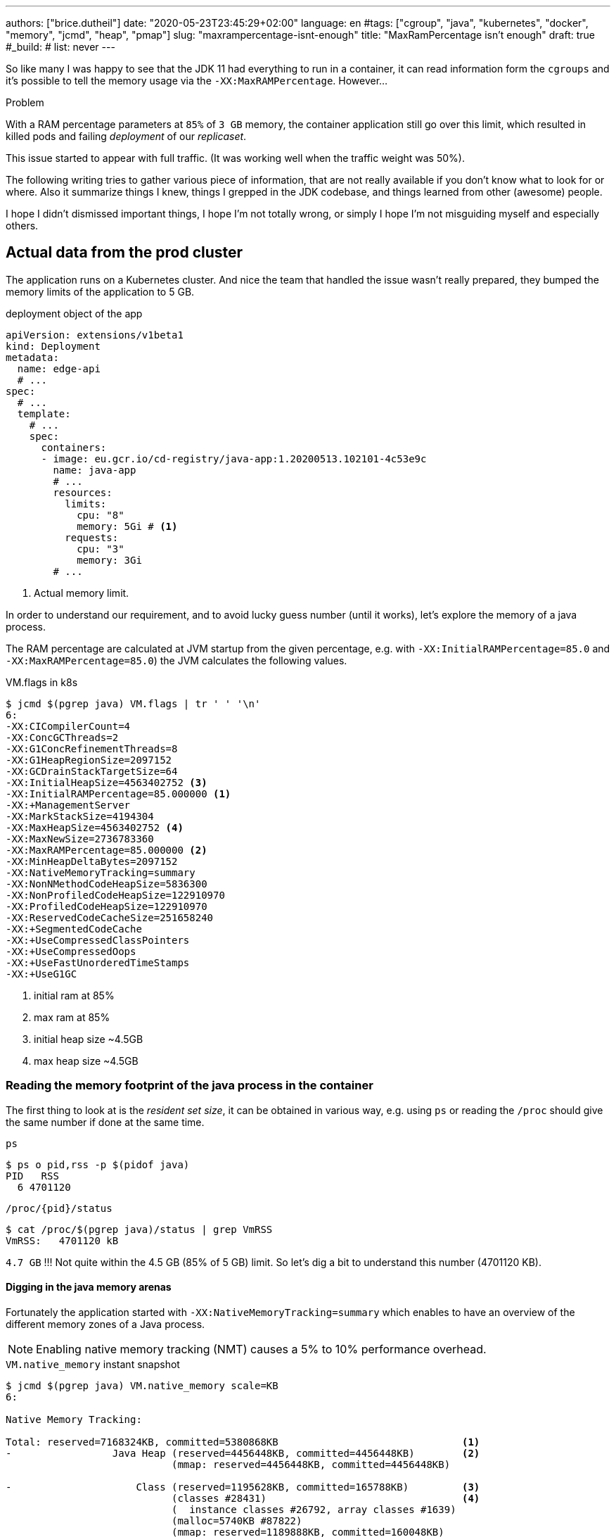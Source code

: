 ---
authors: ["brice.dutheil"]
date: "2020-05-23T23:45:29+02:00"
language: en
#tags: ["cgroup", "java", "kubernetes", "docker", "memory", "jcmd", "heap", "pmap"]
slug: "maxrampercentage-isnt-enough"
title: "MaxRamPercentage isn't enough"
draft: true
#_build:
#  list: never
---

So like many I was happy to see that the JDK 11 had everything to run
in a container, it can read information form the `cgroups` and it's possible to
tell the memory usage via the `-XX:MaxRAMPercentage`.
However...


.Problem
****
With a RAM percentage parameters at `85%` of `3 GB` memory, the container
application still go over this limit, which resulted in killed pods and failing
_deployment_ of our _replicaset_.

This issue started to appear with full traffic. (It was working well when
the traffic weight was 50%).
****

The following writing tries to gather various piece of information,
that are not really available if you don't know what to look for or where.
Also it summarize things I knew, things I grepped in the JDK codebase,
and things learned from other (awesome) people.

I hope I didn't dismissed important things, I hope I'm not totally wrong,
or simply I hope I'm not misguiding myself and especially others.

== Actual data from the prod cluster

The application runs on a Kubernetes cluster. And nice the team that handled the issue
wasn't really prepared, they bumped the memory limits of the application to 5 GB.


.deployment object of the app
[source,yaml]
----
apiVersion: extensions/v1beta1
kind: Deployment
metadata:
  name: edge-api
  # ...
spec:
  # ...
  template:
    # ...
    spec:
      containers:
      - image: eu.gcr.io/cd-registry/java-app:1.20200513.102101-4c53e9c
        name: java-app
        # ...
        resources:
          limits:
            cpu: "8"
            memory: 5Gi # <1>
          requests:
            cpu: "3"
            memory: 3Gi
        # ...
----
<1> Actual memory limit.

In order to understand our requirement, and to avoid lucky guess number (until it works),
let's explore the memory of a java process.


The RAM percentage are calculated at JVM startup from the given percentage, e.g.
with `-XX:InitialRAMPercentage=85.0` and `-XX:MaxRAMPercentage=85.0`) the JVM
calculates the following values.

.VM.flags in k8s
[source, bash]
----
$ jcmd $(pgrep java) VM.flags | tr ' ' '\n'
6:
-XX:CICompilerCount=4
-XX:ConcGCThreads=2
-XX:G1ConcRefinementThreads=8
-XX:G1HeapRegionSize=2097152
-XX:GCDrainStackTargetSize=64
-XX:InitialHeapSize=4563402752 <3>
-XX:InitialRAMPercentage=85.000000 <1>
-XX:+ManagementServer
-XX:MarkStackSize=4194304
-XX:MaxHeapSize=4563402752 <4>
-XX:MaxNewSize=2736783360
-XX:MaxRAMPercentage=85.000000 <2>
-XX:MinHeapDeltaBytes=2097152
-XX:NativeMemoryTracking=summary
-XX:NonNMethodCodeHeapSize=5836300
-XX:NonProfiledCodeHeapSize=122910970
-XX:ProfiledCodeHeapSize=122910970
-XX:ReservedCodeCacheSize=251658240
-XX:+SegmentedCodeCache
-XX:+UseCompressedClassPointers
-XX:+UseCompressedOops
-XX:+UseFastUnorderedTimeStamps
-XX:+UseG1GC
----
<1> initial ram at 85%
<2> max ram at 85%
<3> initial heap size ~4.5GB
<4> max heap size ~4.5GB


=== Reading the memory footprint of the java process in the container

The first thing to look at is the _resident set size_, it can be obtained in
various way, e.g. using `ps` or reading the `/proc` should give the same number
if done at the same time.

.`ps`
[source, bash, role="primary"]
----
$ ps o pid,rss -p $(pidof java)
PID   RSS
  6 4701120
----

.`/proc/{pid}/status`
[source, bash, role="secondary"]
----
$ cat /proc/$(pgrep java)/status | grep VmRSS
VmRSS:	 4701120 kB
----

`4.7 GB` !!! Not quite within the 4.5 GB (85% of 5 GB) limit. So let's dig a bit to understand
this number (4701120 KB).

==== Digging in the java memory arenas

Fortunately the application started with `-XX:NativeMemoryTracking=summary` which
enables to have an overview of the different memory zones of a Java process.

NOTE: Enabling native memory tracking (NMT) causes a 5% to 10% performance overhead.

.`VM.native_memory` instant snapshot
[source, bash]
----
$ jcmd $(pgrep java) VM.native_memory scale=KB
6:

Native Memory Tracking:

Total: reserved=7168324KB, committed=5380868KB                               <1>
-                 Java Heap (reserved=4456448KB, committed=4456448KB)        <2>
                            (mmap: reserved=4456448KB, committed=4456448KB)

-                     Class (reserved=1195628KB, committed=165788KB)         <3>
                            (classes #28431)                                 <4>
                            (  instance classes #26792, array classes #1639)
                            (malloc=5740KB #87822)
                            (mmap: reserved=1189888KB, committed=160048KB)
                            (  Metadata:   )
                            (    reserved=141312KB, committed=139876KB)
                            (    used=135945KB)
                            (    free=3931KB)
                            (    waste=0KB =0.00%)
                            (  Class space:)
                            (    reserved=1048576KB, committed=20172KB)
                            (    used=17864KB)
                            (    free=2308KB)
                            (    waste=0KB =0.00%)

-                    Thread (reserved=696395KB, committed=85455KB)           <5>
                            (thread #674)
                            (stack: reserved=692812KB, committed=81872KB)
                            (malloc=2432KB #4046)
                            (arena=1150KB #1347)

-                      Code (reserved=251877KB, committed=105201KB)          <6>
                            (malloc=4189KB #11718)
                            (mmap: reserved=247688KB, committed=101012KB)

-                        GC (reserved=230739KB, committed=230739KB)          <7>
                            (malloc=32031KB #63631)
                            (mmap: reserved=198708KB, committed=198708KB)

-                  Compiler (reserved=5914KB, committed=5914KB)              <8>
                            (malloc=6143KB #3281)
                            (arena=18014398509481755KB #5)

-                  Internal (reserved=24460KB, committed=24460KB)           <10>
                            (malloc=24460KB #13140)

-                     Other (reserved=267034KB, committed=267034KB)         <11>
                            (malloc=267034KB #631)

-                    Symbol (reserved=28915KB, committed=28915KB)            <9>
                            (malloc=25423KB #330973)
                            (arena=3492KB #1)

-    Native Memory Tracking (reserved=8433KB, committed=8433KB)
                            (malloc=117KB #1498)
                            (tracking overhead=8316KB)

-               Arena Chunk (reserved=217KB, committed=217KB)
                            (malloc=217KB)

-                   Logging (reserved=7KB, committed=7KB)
                            (malloc=7KB #266)

-                 Arguments (reserved=19KB, committed=19KB)
                            (malloc=19KB #521)

-                    Module (reserved=1362KB, committed=1362KB)
                            (malloc=1362KB #6320)

-              Synchronizer (reserved=837KB, committed=837KB)
                            (malloc=837KB #6877)

-                 Safepoint (reserved=8KB, committed=8KB)
                            (mmap: reserved=8KB, committed=8KB)

-                   Unknown (reserved=32KB, committed=32KB)
                            (mmap: reserved=32KB, committed=32KB)
----
<1> This shows a `reserved` value (`7168324 KB` (~`7.1 GB`)), it's the amount of addressable memory
(all OS types) on that container, and a `committed` value (`4456448 KB` (~`4.45 GB`)) that represents
what the JVM actually told the OS to allocate.
<2> Heap arena, note reserved and committed values are the same `4456448 KB` here because our
`InitialRAMPercentage` is the same as max. I'm not sure why this number is different from the VM
flags `-XX:MaxHeapSize=4563402752` though.
<3> ~`165 MB` of class metadata
<4> How many classes have been loaded : `28431`
<5> There are 674 threads that are using ~`81 MB` and could use up to `696 MB`.
<6> Code cache area (assembly of the used methods) ~105 MB out of 251 MB which matches with `-XX:ReservedCodeCacheSize=251658240`
<7> G1GC internal data structures take ~`230 MB`
<8> C1 / C2 compilers (which compile bytecodes to assembly) uses ~`6 MB`
<9> The symbols contains many things like interned strings and other internal constants ~`29 MB`
<10> Internal (includes `DirectByteBuffers` before Java 11), maybe others objects, here takes ~`24 MB`
<11> Other section after Java 11 includes `DirectByteBuffers` ~`267 MB`

Other areas are much smaller in scale, NMT takes ~`8 MB` itself, module system usage ~`1.3 MB`,
etc.
Also, note that enabling other part may show up if some JVM features are activated.
https://docs.oracle.com/en/java/javase/11/troubleshoot/diagnostic-tools.html#GUID-5EF7BB07-C903-4EBD-A9C2-EC0E44048D37[Source]


[NOTE]
====
At the present moment NMT reports a committed memory of `5380868 KB` while process RSS is `4701120 KB`.
The difference relates to how `mmap` works (on Linux), memory pages are only backed by physical memory
once they're written to.

The Hotspot JVM option `-XX:+AlwaysPreTouch` can tell to always write zeroes to memory pages (which limits
memory commit latencies) used for the heap allocations. But other zones like thread stack works
differently, that means the some committed memory in NMT is not accounted by the RSS.

.vocabulary breakdown
[%autowidth.stretch]
|===

| *Used Heap* | The amount of memory occupied by live objects according.

| *Committed* | Address ranges that have been mapped with something other than `PROT_NONE`.
They may or may not be backed by physical or swap due to lazy allocation and paging.

| *Reserved* | The total address range that has been pre-mapped via `mmap` for a particular memory pool.
The _reserved_ / _committed_ difference consists of `PROT_NONE` mappings, which are guaranteed to not be backed
by physical memory

| *Resident* | Pages which are currently in physical ram. This means code, stacks, part of the committed memory
pools but also portions of ``mmap``ed files which have recently been accessed and allocations outside the control
of the JVM.

| *Virtual* | The sum of all virtual address mappings. Covers committed, reserved memory pools but also mapped
files or shared memory. This number is rarely informative since the JVM can reserve very large address
ranges in advance or mmap large files.

|===

https://stackoverflow.com/a/31178912/48136[source]
====

There's a lot more to read on the
https://docs.oracle.com/en/java/javase/11/vm/native-memory-tracking.html#GUID-39676837-DA61-4F8D-9C5B-9DB1F5147D80[official documentation about NMT]
and https://docs.oracle.com/en/java/javase/11/troubleshoot/diagnostic-tools.html#GUID-1F53A50E-86FF-491D-A023-8EC4F1D1AC77[how to Monitor VM Internal Memory].

For a full blow deep dive read this article by http://twitter.com/shipilev[Aleksey Shipilёv] on
https://shipilev.net/jvm/anatomy-quarks/12-native-memory-tracking/[native memory tracking]


==== Explore what NMT does not show

There's also the `MappedByteBuffers`, these are the files mapped to virtual memory of a process.
NMT does not track them, however, `MappedByteBuffers` can also take physical memory. It's possible
to see the actual usage of a process memory map: `pmap -x <pid>`


.process memory mappings
[source, bash]
----
$ pmap -x $(pgrep java)
6:   /usr/bin/java -Dfile.encoding=UTF-8 -Duser.timezone=UTC -Djava.security.egd=file:/dev/./urandom
-XX:InitialRAMPercentage=85.0 -XX:MaxRAMPercentage=85.0 -XX:NativeMemoryTracking=summary
-Xlog:os,safepoint*,gc*,gc+ref=debug,gc+ergo*=debug,gc+age*=debug,gc+phases*:file=/gclogs/%t-gc.log:time,uptime,tags:filecount=5,filesize=10M -javaag
Address           Kbytes     RSS   Dirty Mode  Mapping
0000000000400000       4       4       0 r-x-- java
0000000000600000       4       4       4 r---- java
0000000000601000       4       4       4 rw--- java
000000000216f000     404     272     272 rw---   [ anon ]
00000006f0000000 4476620 3128252 3128252 rw---   [ anon ]
00000008013b3000 1028404       0       0 -----   [ anon ]
00007fc5de9ea000      16       0       0 -----   [ anon ]
00007fc5de9ee000    1012     104     104 rw---   [ anon ]
00007fc5deaeb000      16       0       0 -----   [ anon ]
00007fc5deaef000    1012      24      24 rw---   [ anon ]
00007fc5debec000      16       0       0 -----   [ anon ]
00007fc5debf0000    1012      92      92 rw---   [ anon ]
00007fc5deced000      16       0       0 -----   [ anon ]
00007fc5decf1000    1012     100     100 rw---   [ anon ]
00007fc5dedee000      16       0       0 -----   [ anon ]
00007fc5dedf2000    1012     100     100 rw---   [ anon ]
00007fc5deeef000      16       0       0 -----   [ anon ]
00007fc5deef3000    1012     100     100 rw---   [ anon ]
00007fc5deff0000      16       0       0 -----   [ anon ]
00007fc5deff4000    1012     100     100 rw---   [ anon ]
00007fc5df0f1000      16       0       0 -----   [ anon ]
00007fc5df0f5000    1012     100     100 rw---   [ anon ]
00007fc5df1f2000      16       0       0 -----   [ anon ]
00007fc5df1f6000    1012     100     100 rw---   [ anon ]
00007fc5df2f3000      16       0       0 -----   [ anon ]
00007fc5df2f7000    1012     100     100 rw---   [ anon ]
00007fc5df3f4000      16       0       0 -----   [ anon ]
00007fc5df3f8000    1012     100     100 rw---   [ anon ]
00007fc5df4f5000      16       0       0 -----   [ anon ]
00007fc5df4f9000    1012     100     100 rw---   [ anon ]
00007fc5df5f6000      16       0       0 -----   [ anon ]
00007fc5df5fa000    1012     100     100 rw---   [ anon ]

...

00007fca48ba9000   17696   14876       0 r-x-- libjvm.so
00007fca49cf1000    2044       0       0 ----- libjvm.so
00007fca49ef0000     764     764     764 r---- libjvm.so
00007fca49faf000     232     232     208 rw--- libjvm.so
00007fca49fe9000     352     320     320 rw---   [ anon ]
00007fca4a041000     136     136       0 r---- libc-2.28.so
00007fca4a063000    1312    1140       0 r-x-- libc-2.28.so
00007fca4a1ab000     304     148       0 r---- libc-2.28.so
00007fca4a1f7000       4       0       0 ----- libc-2.28.so
00007fca4a1f8000      16      16      16 r---- libc-2.28.so
00007fca4a1fc000       8       8       8 rw--- libc-2.28.so
00007fca4a1fe000      16      16      16 rw---   [ anon ]
00007fca4a202000       4       4       0 r---- libdl-2.28.so
00007fca4a203000       4       4       0 r-x-- libdl-2.28.so
00007fca4a204000       4       4       0 r---- libdl-2.28.so
00007fca4a205000       4       4       4 r---- libdl-2.28.so
00007fca4a206000       4       4       4 rw--- libdl-2.28.so
00007fca4a207000     100     100       0 r-x-- libjli.so
00007fca4a220000    2048       0       0 ----- libjli.so
00007fca4a420000       4       4       4 r---- libjli.so
00007fca4a421000       4       4       4 rw--- libjli.so
00007fca4a422000      24      24       0 r---- libpthread-2.28.so
00007fca4a428000      60      60       0 r-x-- libpthread-2.28.so
00007fca4a437000      24       0       0 r---- libpthread-2.28.so
00007fca4a43d000       4       4       4 r---- libpthread-2.28.so
00007fca4a43e000       4       4       4 rw--- libpthread-2.28.so
00007fca4a43f000      16       4       4 rw---   [ anon ]
00007fca4a443000       4       4       0 r---- LC_IDENTIFICATION
00007fca4a444000       4       0       0 -----   [ anon ]
00007fca4a445000       4       0       0 r----   [ anon ]
00007fca4a446000       8       8       8 rw---   [ anon ]
00007fca4a448000       4       4       0 r---- ld-2.28.so
00007fca4a449000     120     120       0 r-x-- ld-2.28.so
00007fca4a467000      32      32       0 r---- ld-2.28.so
00007fca4a46f000       4       4       4 r---- ld-2.28.so
00007fca4a470000       4       4       4 rw--- ld-2.28.so
00007fca4a471000       4       4       4 rw---   [ anon ]
00007ffe28536000     140      40      40 rw---   [ stack ]
00007ffe28582000      12       0       0 r----   [ anon ]
00007ffe28585000       8       4       0 r-x--   [ anon ]
ffffffffff600000       4       0       0 r-x--   [ anon ]
---------------- ------- ------- -------
total kB         24035820 4776860 4720796
----

Let's refine that with more
https://www.kernel.org/doc/Documentation/filesystems/proc.txt[knowledge about `/proc/{pid}/maps`],
it indicates that a _map_ has a set of modes:

* `r-`: readable memory mapping
* `w`: writable memory mapping
* `x`: executable memory mapping
* `s` or `p` : shared memory mapping or private mapping. `/proc/<pid>/maps` shows both
but `pmap` only show the `s` flag.

On a side note, `pmap` may show another mapping mode which I barely found any reference of,
here's https://johanlouwers.blogspot.com/2017/07/oracle-linux-understanding-linux.html[one]
and https://linux.die.net/man/2/mmap[here]

* `R`: if set, the map has no swap space reserved (`MAP_NORESERVE` flag of `mmap`).
This means that we can get a segmentation fault by accessing that memory if it has not
already been mapped to physical memory, and if the system is out of physical memory.

At this time the focus is to see what are the memory mapped files with the JVM. Those can be either
read from or written to, we need to look for both the `r` or `w` or neither, also while quite unlikely
with Java let's not restrict on the _executable_ mapping, so the only thing we could be restricting to
is the shared mapping `s` (memory mapped files are shared because the OS may want to reuse the afferent
memory pages for other processes) :

.Our application memory mapped files
[source, bash]
----
$ pmap -x 6 | grep "[r-][w-][x-][s][R-]"
00007f5fdc02f000       4       4       0 r--s- instrumentation1647616515145161084.jar
00007f5fdc030000       4       4       0 r--s- instrumentation11262564974060761935.jar
00007f5fdc053000       8       8       0 r--s- java-agent-bs-cl.jar
00007f5fdc055000       4       4       0 r--s- instrumentation249633448216144460.jar
00007f5fdc056000       4       4       0 r--s- agent1-bootstrap10447345921091566771.jar
00007f5fdc057000      12      12       0 r--s- agent1-api6038277081136135384.jar
00007f5fec000000       8       8       0 r--s- agent1-weaver-api16247655721253674284.jar
00007f5fec002000       4       4       0 r--s- agent1-opentracing-bridge12060425782296980104.jar
00007f5fec003000      12      12       0 r--s- agent2-bridge3261511391751138774.jar
00007f5ffb910000  138176   36060       0 r--s- modules
00007f6008006000      28      28       0 r--s- gconv-modules.cache
                           ^^^^^               ^^^^^^^^^^^^^^^^^^^^^^^^^^^^^^^^^^^^^^^^^^^^^^^^^^^
----

There's around `36 MB` of memory mapped files.

_As I was a bit unfamiliar with `pmap`, reading https://techtalk.intersec.com/2013/07/memory-part-2-understanding-process-memory/[this process memory blog]
helped me with the above command._

Wrapping this information from NMT and memory mapped files leaves us with the
following _equation_ to estimate the actual memory usage of a process:

....
Total memory = Heap + GC + Metaspace + Code Cache + Symbol tables
               + Compiler + Other JVM structures + Thread stacks
               + Direct buffers + Mapped files +
               + Native Libraries + Malloc overhead + ...
....

[%autowidth.stretch,options="footer"]
|===

| Heap                            | 4456448
| GC                              |  230739
| Metaspace                       |  165788
| Code Cache                      |  105201
| Symbol tables                   |   28915
| Compiler                        |    5914
| Other JVM structures
(Internal + NMT + smaller area)   |   24460 + 8433 + 217 + 7 + 19 + 1362 + 837 + 8 + 32
| Thread stacks                   |   85455
| Direct buffers (Other)          |  267034
| Mapped files                    |   36060 + 4 + 4 + 8 + 4 + 4 + 12 + 8 + 4 + 12 + 28
| Native Libraries                | unaccounted at this time
| Malloc overhead                 | accounted in NMT
| ...                             |

| Total                           | 5242880 KB
|===

`5186278 KB` is what this container is actually using, so way over the RSS (`4701120 KB`)
but also over the `5 GB` (`5242880 KB`) of the pod limit. Yet this pod is healthy and far from
the thresholds to be oom killed.

*So what I am missing here ?*

There a few considerations to understand :

* NMT shows _reserved_ and _committed_ values on each arenas,
+
[%autowidth.stretch]
|===

| `reserved` | this is the size that the OS guarantees to be available (but the
JVM didn't tell the OS to allocate this memory)
| `committed` | this size indicate the memory that the JVM allocated on the OS

|===
+
Each of these memory arenas are managed differently: `GC`, `Compiler` have the
same committed and reserved memory values while other zones have the ability to
shrink or grow for example `thread stacks` arenas reports
`85455 KB` but could take up to `696395 KB` if necessary, and theoretically
same as the heap.

* While the JVM did allocate this memory, Linux on x86 hardware uses virtual
memory with paging. More specifically Linux optimize actual physical memory
and only commit a page physically if this page is actually written to. In this
case the `Heap` arena in particular seems to benefit from this behavior as the JVM
allocated `4456448 KB`, but the actual RAM _resident set size_ usage of this memory
zone seems at this time is `3128252 KB`.

Where to look this number? While it's easy to get the RSS of a process, to understand
if the committed heap actually _resides_ on physical memory you need to use `pmap` or
inspect `/proc/{pid}/maps` or `/proc/{pid}/smaps`. You have to notice the one of the first
memory zone is quite big and about the size of the committed heap as shown in NMT. It's easier
to spot with `pmap -X` (capital `X`). _Note the below capture are from a different pod/process_.

.`pmap -x <pid>`
[source, role="primary"]
----
$ pmap -x $(pidof java) | less -S -X
6:   /usr/bin/java -Dfile.encoding=UTF-8 -Duser.timezone=UTC -Djava.security.egd=file:/dev/./urandom
Address           Kbytes     RSS   Dirty Mode  Mapping
0000000000400000       4       4       0 r-x-- java
0000000000600000       4       4       4 r---- java
0000000000601000       4       4       4 rw--- java
0000000001cfc000     412     224     224 rw---   [ anon ]
00000006f0000000 4477472 2944744 2944744 rw---   [ anon ] <1>
0000000801488000 1027552       0       0 -----   [ anon ]
00007f11b3744000   16388   16388   16388 rw---   [ anon ]
00007f11b4745000      16       0       0 -----   [ anon ]
00007f11b4749000   50688   49484   49484 rw---   [ anon ]
00007f11b78c9000    1536       0       0 -----   [ anon ]
00007f11b7a49000   32776   32776   32776 rw---   [ anon ]
00007f11b9a4b000      16       0       0 -----   [ anon ] <2>
00007f11b9a4f000    1012      24      24 rw---   [ anon ] <3>
00007f11b9b4c000      16       0       0 -----   [ anon ]
00007f11b9b50000    1012      92      92 rw---   [ anon ]
00007f11b9c4d000      16       0       0 -----   [ anon ]
00007f11b9c51000    1012     116     116 rw---   [ anon ]
...
----
<1> heap arena
<2> a thread guard pages
<3> a thread stack

.`pmap- X <pid>`
[source, role="secondary"]
----
$ pmap -X $(pidof java) | less -S -X
6:   /usr/bin/java -Dfile.encoding=UTF-8 -Duser.timezone=UTC -Djava.security.egd=file:/dev/./urandom -XX:InitialRAMPercentage=85.0 -XX:MaxRAMPercentage=85.0 -XX:NativeMemoryTracking=summary
         Address Perm   Offset Device   Inode     Size     Rss     Pss Referenced Anonymous LazyFree ShmemPmdMapped Shared_Hugetlb Private_Hugetlb Swap SwapPss Locked THPeligible Mapping
        00400000 r-xp 00000000  08:01 4054960        4       4       1          4         0        0              0              0               0    0       0      0           0 java
        00600000 r--p 00000000  08:01 4054960        4       4       4          4         4        0              0              0               0    0       0      0           0 java
        00601000 rw-p 00001000  08:01 4054960        4       4       4          4         4        0              0              0               0    0       0      0           0 java
        01cfc000 rw-p 00000000  00:00       0      412     224     224        224       224        0              0              0               0    0       0      0           0 [heap] <1>
       6f0000000 rw-p 00000000  00:00       0  4477472 2939592 2939592    2939592   2939592        0              0              0               0    0       0      0           0
       801488000 ---p 00000000  00:00       0  1027552       0       0          0         0        0              0              0               0    0       0      0           0
    7f11b4745000 ---p 00000000  00:00       0       16       0       0          0         0        0              0              0               0    0       0      0           0
    7f11b4749000 rw-p 00000000  00:00       0    50688   49472   49472      49472     49472        0              0              0               0    0       0      0           0
    7f11b78c9000 ---p 00000000  00:00       0     1536       0       0          0         0        0              0              0               0    0       0      0           0
    7f11b7a49000 rw-p 00000000  00:00       0    32776   32776   32776      32776     32776        0              0              0               0    0       0      0           0
    7f11b9a4b000 ---p 00000000  00:00       0       16       0       0          0         0        0              0              0               0    0       0      0           0        <2>
    7f11b9a4f000 rw-p 00000000  00:00       0     1012     112     112        112       112        0              0              0               0    0       0      0           0        <3>
    7f11b9b4c000 ---p 00000000  00:00       0       16       0       0          0         0        0              0              0               0    0       0      0           0
    7f11b9b50000 rw-p 00000000  00:00       0     1012      96      96         96        96        0              0              0               0    0       0      0           0
    7f11b9c4d000 ---p 00000000  00:00       0       16       0       0          0         0        0              0              0               0    0       0      0           0
    7f11b9c51000 rw-p 00000000  00:00       0     1012     116     116        116       116        0              0              0               0    0       0      0           0
...
----
<1> heap arena
<2> a thread guard pages
<3> a thread stack


== Going back to choose a better value for the RAM percentage

From the above, it's now possible with NMT especially and with `pmap` to
understand actual memory usage and to answer the question: "What is a sensible
RAM percentage setting for this application ?"

Really what drive the answer is the actual non-heap usage not accounted in `MaxRAMPercentage`, from
the numbers above:

....
(total) 5242880 - (heap) 4456448 = 786432 KB
....


.In percentages
[%autowidth.stretch,options="footer"]
|===

| Non heap | 5242880 - 4456448 = 786432 | ~14 %
| Heap     | 4456448                    | ~86 %

| Total    | 5186278                    | 100 %
|===

*This means the application needs around `790 MB`, plus the heap to run.*

From the flags seen above, the JVM set the heap maximum size memory to `4 563 402 752` Bytes,
this value was computed from this flag `-XX:MaxRAMPercentage=85.000000`, and this percentage
is somehow a lucky guess that worked for the `5 GB` deployment memory limit.
But this actual percentage is in fact _wrong_, if he JVM needed all the memory within the max
heap plus bigger stack traces then the container/pod would have been _oom killed_. Also, it is
necessary to give some free space in the container
to be able to perform serviceability tasks, like profiling, heap dump, etc.

For a 5GB limit it may be good to give around 20% for all of these non-heap, plus system space
for this particular workload (e.g. if the application requires heavy filesystem usage, then
it would be a different number to make room for the filesystem cache).

So the problem would be solved with the following value, for a `5 GB` memory limit :

[source]
----
-XX:InitialRAMPercentage=80.0 <1>
-XX:MaxRAMPercentage=80.0 <1>
----



For a quick win let's adapt the application image.

== Make the docker image memory settings tweakable per environment

AS seen at beginning of this post, RAM settings are part of the command declaration, this
is not suitable as seen above. In addition, the deployment requirements / limits is likely to
differ depending on the cluster / environment. One good reason would be to decrease the money spending
on your cloud provider for non-production clusters, like staging, pre-production, etc.
It will be useful to enable flexibility one setting the application for any given environment.

Let's use https://docs.oracle.com/en/java/javase/11/troubleshoot/diagnostic-tools.html#GUID-0A40ECEE-AFDF-48CB-AF7C-A33DDE07A8DC[`JAVA_TOOL_OPTIONS`]
environment variable to enable flexibility and remove the RAM percentage in the `CMD` directive.

.Application dockerfile
[source,diff]
----
  ARG REGISTRY
  FROM $REGISTRY/corretto-java:11.0.6.10.1
+ ENV JAVA_TOOL_OPTIONS="" <1>

  RUN mkdir -p /gclogs /etc/java-app

  COPY ./build/libs/java-app-boot.jar \
    ./build/java-agents/agent-1.jar \
    ./build/java-agents/agent-2.jar \
    ./src/serviceability/*.sh \
    /

  CMD [ "/usr/bin/java", \
        "-Dfile.encoding=UTF-8", \
        "-Duser.timezone=UTC", \
        "-Dcom.sun.management.jmxremote.port=7199", \
        "-Dcom.sun.management.jmxremote.rmi.port=7199", \
        "-Dcom.sun.management.jmxremote.ssl=false", \
        "-Dcom.sun.management.jmxremote.authenticate=false", \
        "-Djava.security.egd=file:/dev/./urandom", \
-       "-XX:InitialRAMPercentage=85.0", \ <2>
-       "-XX:MaxRAMPercentage=85.0", \
        "-XX:NativeMemoryTracking=summary", \
        "-Xlog:os,safepoint*,gc*,gc+ref=debug,gc+ergo*=debug,gc+age*=debug,gc+phases*:file=/gclogs/%t-gc.log:time,uptime,tags:filecount=5,filesize=10M", \
        "-javaagent:/agent-1.jar", \
        "-javaagent:/agent-2.jar", \
        "-Dsqreen.config_file=/sqreen.properties", \
        "-jar", \
        "/java-app-boot.jar", \
        "--spring.config.additional-location=/etc/java-app/config.yaml", \
        "--server.port=8080" ]

  LABEL name="java-app"
  LABEL build_path="../"
  LABEL version_auto_semver="true"
----
<1> Defines the https://docs.oracle.com/en/java/javase/11/troubleshoot/diagnostic-tools.html#GUID-0A40ECEE-AFDF-48CB-AF7C-A33DDE07A8DC[`JAVA_TOOL_OPTIONS`]
<2> Removes the RAM percentage settings to get _default_ values.

Now let's test this locally to play a bit.

.Build the container
[source]
----
❯ DOCKER_BUILDKIT=1 docker build \
  --tag test-java-app \ <1>
  --build-arg REGISTRY=eu.gcr.io/cd-registry \
  --file _infra/Dockerfile \
  .
[+] Building 1.4s (9/9) FINISHED
 => [internal] load build definition from Dockerfile                                                                                              0.0s
 => => transferring dockerfile: 1.34kB                                                                                                            0.0s
 => [internal] load .dockerignore                                                                                                                 0.0s
 => => transferring context: 35B                                                                                                                  0.0s
 => [internal] load metadata for eu.gcr.io/cd-registry/corretto-java:11.0.6.10.1                                                                  0.0s
 => CACHED [1/4] FROM eu.gcr.io/cd-registry/corretto-java:11.0.6.10.1                                                                             0.0s
 => [internal] load build context                                                                                                                 0.0s
 => => transferring context: 1.32kB                                                                                                               0.0s
 => [2/4] RUN mkdir -p /gclogs /etc/java-app                                                                                                      0.3s
 => [3/4] COPY ./build/async-profiler/linux-x64 /async-profiler                                                                                   0.0s
 => [4/4] COPY ./build/libs/java-app-boot.jar   ./build/java-agents/agent-1.jar   ./build/java-agents/agent-2.jar   ./src/serviceability/*.sh   / 0.6s
 => exporting to image                                                                                                                            0.4s
 => => exporting layers                                                                                                                           0.4s
 => => writing image sha256:5ceef8f5a4e23cb3bea7ca7cb7c90c0e338386b7f37992c92861cb119c312cb9                                                      0.0s
 => => naming to docker.io/library/test-java-app
----
<1> Custom tag to avoid collision with regular images in my cache

Run the container with the Java app

.*Without* `JAVA_TOOL_OPTIONS`
[source,role="primary"]
----
❯ docker run --rm --memory="3gb" --name j-mem test-java-app
Picked up JAVA_TOOL_OPTIONS:
10:14:53.566 [main] INFO org.springframework.core.KotlinDetector - Kotlin reflection implementation not found at runtime, related features won't be available.
2020-03-20 10:14:55.616 [] WARN  --- [kground-preinit] o.s.h.c.j.Jackson2ObjectMapperBuilder    : For Jackson Kotlin classes support please add "com.fasterxml.jackson.module:jackson-module-kotlin" to the classpath
...
----

.*With* `JAVA_TOOL_OPTIONS`
[source,role="secondary"]
----
❯ docker run --rm --memory="3gb" --env JAVA_TOOL_OPTIONS="-XX:InitialRAMPercentage=70.0 -XX:MaxRAMPercentage=70.0" --name j-mem test-java-app
Picked up JAVA_TOOL_OPTIONS: -XX:InitialRAMPercentage=70.0 -XX:MaxRAMPercentage=70.0
10:14:53.566 [main] INFO org.springframework.core.KotlinDetector - Kotlin reflection implementation not found at runtime, related features won't be available.
2020-03-20 10:14:55.616 [] WARN  --- [kground-preinit] o.s.h.c.j.Jackson2ObjectMapperBuilder    : For Jackson Kotlin classes support please add "com.fasterxml.jackson.module:jackson-module-kotlin" to the classpath
...
----


Then we can make sure we have the correct flags.

.*Without* `JAVA_TOOL_OPTIONS`
[source, role="primary"]
----
❯ docker exec -it j-mem bash -c "jcmd \$(pgrep java) VM.flags | tr ' ' '\n'"
6:
-XX:CICompilerCount=3
-XX:ConcGCThreads=1
-XX:G1ConcRefinementThreads=4
-XX:G1HeapRegionSize=1048576
-XX:GCDrainStackTargetSize=64
-XX:InitialHeapSize=50331648
-XX:MarkStackSize=4194304
-XX:MaxHeapSize=805306368 <1>
-XX:MaxNewSize=482344960
-XX:MinHeapDeltaBytes=1048576
-XX:NativeMemoryTracking=summary
-XX:NonNMethodCodeHeapSize=5830732
-XX:NonProfiledCodeHeapSize=122913754
-XX:ProfiledCodeHeapSize=122913754
-XX:ReservedCodeCacheSize=251658240
-XX:+SegmentedCodeCache
-XX:+UseCompressedClassPointers
-XX:+UseCompressedOops
-XX:+UseFastUnorderedTimeStamps
-XX:+UseG1GC

----
<1> Max heap is about `805 MB`

.*With* `JAVA_TOOL_OPTIONS`
[source, role="secondary"]
----
❯ docker exec -it j-mem bash -c "jcmd \$(pgrep java) VM.flags | tr ' ' '\n'"
6:
-XX:CICompilerCount=3
-XX:ConcGCThreads=1
-XX:G1ConcRefinementThreads=4
-XX:G1HeapRegionSize=1048576
-XX:GCDrainStackTargetSize=64
-XX:InitialHeapSize=2256535552
-XX:InitialRAMPercentage=70.000000
-XX:MarkStackSize=4194304
-XX:MaxHeapSize=2256535552 <1>
-XX:MaxNewSize=1353711616
-XX:MaxRAMPercentage=70.000000
-XX:MinHeapDeltaBytes=1048576
-XX:NativeMemoryTracking=summary
-XX:NonNMethodCodeHeapSize=5830732
-XX:NonProfiledCodeHeapSize=122913754
-XX:ProfiledCodeHeapSize=122913754
-XX:ReservedCodeCacheSize=251658240
-XX:+SegmentedCodeCache
-XX:+UseCompressedClassPointers
-XX:+UseCompressedOops
-XX:+UseFastUnorderedTimeStamps
-XX:+UseG1GC

----
<1> Max heap is about `2.25 GB`


Notice when there's no RAM settings the JVM computed computed the max heap size at 25%
of memory constraints `3 GB`. And to 80%, `2.25 GB`, of the same limit when passing the RAM percentages.
Also the heap values are the only one affected, other memory areas default values kept the same values.


== Going further

As a reminder this application was set up with 85% max heap when the
deployment limit was `3 GB`, it worked well under 50% of the traffic but failed with full traffic.
Then this pod memory limit was bumped to `5 GB` and the pod wasn't anymore oomkilled.
How this _limit_ was found is a lucky guess, given the RAM percentages were set in the `CMD`
directive of the Dockerfile.

As identified above there are two, maybe three arenas whose usage may explain the surge in memory before
the memory limit was increased. I don't have anything to back that except how I expect these memory arenas
to grow but not the others.

1. The thread stack memory arena, the increase actual memory pages is small, but enough to be mentioned.

2. The GC internal memory arena, with more threads there are more allocations, and as such more
things to track.

3. The _other_ memory arenas with more `DirectByteBuffers` usage.

The heap had a max value anyway, and if it was then the app would either trigger full gcs, or self terminated
with an `OutOfMemoryError`, so that not the heap. AS for the offers it's unlikely with the workload they grow
that much.

My hypothesis is that when full traffic came to this pod, these arenas grew by `100 MB` to `200 MB` (sum),
while not much, it was sufficient to go over the 15% of memory left for the non heap memory, and thus triggered
the system oom killer.


Also, at some point in time this application worked well under way less memory in a different cluster `-Xmx=2g`.
The code is not the culprit in this case. Let's explore that.

=== Actual Java Heap usage

While the previous section allowed to understand the actual memory usage, it didn't give any figure
regarding the actual heap usage for this application :

.local docker
[source, role="primary"]
----
$ jcmd $(pgrep java) GC.heap_info
6:
 garbage-first heap   total 2203648K, used 373495K [0x0000000779800000, 0x0000000800000000)
  region size 1024K, 217 young (222208K), 8 survivors (8192K)
 Metaspace       used 103178K, capacity 105394K, committed 105604K, reserved 1140736K
  class space    used 13168K, capacity 14004K, committed 14060K, reserved 1048576K
----

.prod first
[source, role="secondary"]
----
$ jcmd $(pgrep java) GC.heap_info
6:
 garbage-first heap   total 4456448K, used 925702K [0x00000006f0000000, 0x0000000800000000)
  region size 2048K, 387 young (792576K), 12 survivors (24576K)
 Metaspace       used 154131K, capacity 160610K, committed 160976K, reserved 1189888K
  class space    used 18070K, capacity 20474K, committed 20556K, reserved 1048576K
----

.prod second
[source, role="secondary"]
----
$ jcmd 6 GC.heap_info
6:
 garbage-first heap   total 4456448K, used 1245902K [0x00000006f0000000, 0x0000000800000000)
  region size 2048K, 543 young (1112064K), 12 survivors (24576K)
 Metaspace       used 154163K, capacity 160620K, committed 160976K, reserved 1189888K
  class space    used 18071K, capacity 20476K, committed 20556K, reserved 1048576K
----

.prod third
[source, role="secondary"]
----
$ jcmd 6 GC.heap_info
6:
 garbage-first heap   total 4456448K, used 2421454K [0x00000006f0000000, 0x0000000800000000)
  region size 2048K, 1117 young (2287616K), 12 survivors (24576K)
 Metaspace       used 154163K, capacity 160620K, committed 160976K, reserved 1189888K
  class space    used 18071K, capacity 20476K, committed 20556K, reserved 1048576K
----

The heap went from `925702 KB` to `2421454 KB`. When following the trend of the heap usage
lead can lead to the actual memory usage for this app (in the given cluster topology).


....
2.5 GB of used heap + 0.8 GB of non heap + 0.2 MB margin = 3.5 GB
....

Note this is the heap usage with the current GC activity, but this usage may eventually
be lower at the cost of higher GC activity and most likely CPU usage. This CPU usage
may require some adjustment on the deployment CPU limit, because on Kubernetes, if
a pod reached its CPU limit it gets throttled, and this would be very bad for a Java app
to be throttled.

The above number give the following percentage value `-XX:MaxRAMPercentage=71.0` with
a deployment limit of `3.5 GB`.



                         TODO XXXX


=== The lesson

The thing is that when this flag appeared (before it was `*RAMFraction`), almost only blogs (like this
https://merikan.com/2019/04/jvm-in-a-container/[one]) explored the options, thanks to them, but most are
incomplete to get the big picture, not to mention those who have slight errors.

The official documentation doesn't even mention `*RAMPercentage` flags:

.Oracle documentation
* https://docs.oracle.com/en/java/javase/11/tools/java.html#GUID-3B1CE181-CD30-4178-9602-230B800D4FAE[`java` (JDK11)]
* https://docs.oracle.com/en/java/javase/12/docs/specs/man/java.html[`java` (JDK12)]

Fortunately there's still

{{< wrapTable >}}

.https://chriswhocodes.com/hotspot_options_jdk11.html[VM Options Explorer - JDK11 HotSpot]
|===
| Name             | Since | Deprecated | Type   | OS | CPU | Component | Default                   | Availability | Description                                                  | Defined in

| MaxRAMPercentage | JDK10 |            | double |    |     | gc        | 25.0 range(0.0, 100.0) | product      | Maximum percentage of real memory used for maximum heap size | `share/gc/shared/gc_globals.hpp`

|===

{{< /wrapTable >}}


Point taken, I already knew https://twitter.com/chriswhocodes[Chris Newland] useful websites
but didn't visit them to use this option, *I should have !*





== So as wrap-up

The memory of a process can be

====
* RSS => amount of physical memory allocated & used by a process
* Java MaxHeapSize != Docker stats (“MEM USAGE”)
** Java ~= heap + metaspace + off-heap (DirectBuffer + threads + compiled code + GC data + ...)
====




















=== Interpreting cgroup's memory

A good start is the actual Linux Kernel documentation on
https://www.kernel.org/doc/Documentation/cgroup-v1/memory.txt[cgroup v1].



.memory.stat
[source, bash]
----
❯ kubectl exec -it --container=java-app deployment/java-app -- cat /sys/fs/cgroup/memory/memory.stat
cache 57434112 <7>
rss 4822343680 <1>
rss_huge 0
shmem 0
mapped_file 0
dirty 0
writeback 0
swap 0 <6>
pgpgin 7918680
pgpgout 6726903
pgfault 7682598
pgmajfault 0
pgmajfault_s 0
pgmajfault_a 0
pgmajfault_f 0
inactive_anon 0 <2>
active_anon 4823887872 <3>
inactive_file 58806272 <4>
active_file 188416 <5>
unevictable 0
hierarchical_memory_limit 5368709120
hierarchical_memsw_limit 5368709120
total_cache 57434112
total_rss 4822343680
total_rss_huge 0
total_shmem 0
total_mapped_file 0
total_dirty 0
total_writeback 0
total_swap 0
total_pgpgin 7918680
total_pgpgout 6726903
total_pgfault 7682598
total_pgmajfault 0
total_pgmajfault_s 0
total_pgmajfault_a 0
total_pgmajfault_f 0
total_inactive_anon 0
total_active_anon 4823887872
total_inactive_file 58806272
total_active_file 188416
total_unevictable 0
----
<1> rss of the processes, anonymous memory and swap cache, without `tmpfs` (shmem) (~4.8 GB)
<2> anonymous memory and swap cache on active LRU list, with `tmpfs` (shmem)
<3> anonymous memory and swap cache on inactive LRU list, with `tmpfs` (shmem) (~4.8 GB)
<4> file-backed memory on inactive LRU list, in bytes (~59 MB)
<5> file-backed memory on active LRU list, in bytes (~190 KB)
<6> swap usage, `0` is the only good value for java
<7> page cache memory (~57 MB)

.From the https://access.redhat.com/documentation/en-us/red_hat_enterprise_linux/6/html/resource_management_guide/sec-memory[RHEL6 documentation]
****
When you interpret the values reported by memory.stat, note how the various statistics inter-relate:

* `active_anon` + `inactive_anon` = anonymous memory + file cache for tmpfs + swap cache

Therefore, `active_anon` + `inactive_anon` ≠ rss, because rss does not include tmpfs.

* `active_file` + `inactive_file` = cache - size of tmpfs
****

There other memory settings to look at

.memory usage and limits
[source, bash]
----
cat /sys/fs/cgroup/memory/memory.{usage_in_bytes,limit_in_bytes,memsw.usage_in_bytes,memsw.limit_in_bytes}
4944756736 <1>
5368709120 <2>
4944748544 <3>
5368709120 <4>
----
<1> current memory usage ~4.9GB, but it's recommended to read cache+rss+swap values in `memory.stat`
<2> limit on the memory usage (~5.3GB)
<3> current memory and swap usage (~4.9 GB)
<4> limit on memory and swap (~5.3GB)

Note the `memory.limit_in_bytes` and `memory.memsw.limit_in_bytes` values are the same,
that means that the processes in the cgroup can use all the memory before swaping,
however it is not impossible for the process to be use the swap before this limit is reached.

In fact due to the swapiness value the kernel may try to reclaim memory.


There are other parameters related to the kernel and tcp allocations.

.memory.swapiness
[source, bash]
----
cat /proc/sys/vm/swappiness <1>
60
cat /sys/fs/cgroup/memory/memory.swappiness <2>
60
----
<1> OS swapiness
<2> cgroup swapiness, here the setting is not overridden


.log container details
[source]
----
-Xlog:pagesize,os,os+container:file=/gclogs/%t-os-container-pagezise.log:time,uptime,tags,level
----


.output
[source]
----
$ head -n 200 /gclogs/2020-05-22_22-28-32-os-container-pagezise.log
[2020-05-22T22:28:33.405+0000][0.003s][trace][os,container] OSContainer::init: Initializing Container Support
[2020-05-22T22:28:33.405+0000][0.003s][trace][os,container] Path to /memory.use_hierarchy is /sys/fs/cgroup/memory/memory.use_hierarchy
[2020-05-22T22:28:33.405+0000][0.003s][trace][os,container] Use Hierarchy is: 1
[2020-05-22T22:28:33.405+0000][0.003s][trace][os,container] Path to /memory.limit_in_bytes is /sys/fs/cgroup/memory/memory.limit_in_bytes
[2020-05-22T22:28:33.405+0000][0.003s][trace][os,container] Memory Limit is: 5368709120
[2020-05-22T22:28:33.405+0000][0.003s][info ][os,container] Memory Limit is: 5368709120
[2020-05-22T22:28:33.405+0000][0.003s][trace][os,container] Path to /cpu.cfs_quota_us is /sys/fs/cgroup/cpu/cpu.cfs_quota_us
[2020-05-22T22:28:33.405+0000][0.003s][trace][os,container] CPU Quota is: -1
[2020-05-22T22:28:33.405+0000][0.003s][trace][os,container] Path to /cpu.cfs_period_us is /sys/fs/cgroup/cpu/cpu.cfs_period_us
[2020-05-22T22:28:33.405+0000][0.003s][trace][os,container] CPU Period is: 100000
[2020-05-22T22:28:33.405+0000][0.003s][trace][os,container] Path to /cpu.shares is /sys/fs/cgroup/cpu/cpu.shares
[2020-05-22T22:28:33.406+0000][0.004s][trace][os,container] CPU Shares is: 1024
[2020-05-22T22:28:33.406+0000][0.004s][trace][os,container] OSContainer::active_processor_count: 4
[2020-05-22T22:28:33.406+0000][0.004s][trace][os,container] Path to /cpu.cfs_quota_us is /sys/fs/cgroup/cpu/cpu.cfs_quota_us
[2020-05-22T22:28:33.406+0000][0.004s][trace][os,container] CPU Quota is: -1
[2020-05-22T22:28:33.406+0000][0.004s][trace][os,container] Path to /cpu.cfs_period_us is /sys/fs/cgroup/cpu/cpu.cfs_period_us
[2020-05-22T22:28:33.406+0000][0.004s][trace][os,container] CPU Period is: 100000
[2020-05-22T22:28:33.406+0000][0.004s][trace][os,container] Path to /cpu.shares is /sys/fs/cgroup/cpu/cpu.shares
[2020-05-22T22:28:33.406+0000][0.004s][trace][os,container] CPU Shares is: 1024
[2020-05-22T22:28:33.406+0000][0.004s][trace][os,container] OSContainer::active_processor_count: 4
[2020-05-22T22:28:33.406+0000][0.004s][info ][os          ] Use of CLOCK_MONOTONIC is supported
[2020-05-22T22:28:33.406+0000][0.004s][info ][os          ] Use of pthread_condattr_setclock is supported
[2020-05-22T22:28:33.406+0000][0.004s][info ][os          ] Relative timed-wait using pthread_cond_timedwait is associated with CLOCK_MONOTONIC
[2020-05-22T22:28:33.406+0000][0.004s][info ][os          ] HotSpot is running with glibc 2.28, NPTL 2.28
[2020-05-22T22:28:33.406+0000][0.005s][info ][os          ] SafePoint Polling address, bad (protected) page:0x00007fa25e8ee000, good (unprotected) page:0x00007fa25e8ef000
[2020-05-22T22:28:33.406+0000][0.005s][info ][os          ] attempting shared library load of /usr/lib/jvm/java-11-amazon-corretto/lib/libinstrument.so
[2020-05-22T22:28:33.407+0000][0.005s][info ][os          ] shared library load of /usr/lib/jvm/java-11-amazon-corretto/lib/libinstrument.so was successful
[2020-05-22T22:28:33.407+0000][0.005s][info ][os          ] attempting shared library load of /usr/lib/jvm/java-11-amazon-corretto/lib/libinstrument.so
[2020-05-22T22:28:33.407+0000][0.005s][info ][os          ] shared library load of /usr/lib/jvm/java-11-amazon-corretto/lib/libinstrument.so was successful
[2020-05-22T22:28:33.408+0000][0.006s][info ][os          ] attempting shared library load of /usr/lib/jvm/java-11-amazon-corretto/lib/libinstrument.so
[2020-05-22T22:28:33.408+0000][0.006s][info ][os          ] shared library load of /usr/lib/jvm/java-11-amazon-corretto/lib/libinstrument.so was successful
[2020-05-22T22:28:33.410+0000][0.008s][info ][os,thread   ] Thread attached (tid: 8, pthread id: 140335320479488).
[2020-05-22T22:28:33.410+0000][0.008s][info ][os          ] attempting shared library load of /usr/lib/jvm/java-11-amazon-corretto/lib/libzip.so
[2020-05-22T22:28:33.410+0000][0.008s][info ][os          ] shared library load of /usr/lib/jvm/java-11-amazon-corretto/lib/libzip.so was successful
[2020-05-22T22:28:33.410+0000][0.008s][info ][os          ] attempting shared library load of /usr/lib/jvm/java-11-amazon-corretto/lib/libjimage.so
[2020-05-22T22:28:33.410+0000][0.008s][info ][os          ] shared library load of /usr/lib/jvm/java-11-amazon-corretto/lib/libjimage.so was successful
[2020-05-22T22:28:33.410+0000][0.008s][trace][os,container] Path to /cpu.cfs_quota_us is /sys/fs/cgroup/cpu/cpu.cfs_quota_us
[2020-05-22T22:28:33.410+0000][0.008s][trace][os,container] CPU Quota is: -1
[2020-05-22T22:28:33.410+0000][0.008s][trace][os,container] Path to /cpu.cfs_period_us is /sys/fs/cgroup/cpu/cpu.cfs_period_us
[2020-05-22T22:28:33.410+0000][0.008s][trace][os,container] CPU Period is: 100000
[2020-05-22T22:28:33.410+0000][0.008s][trace][os,container] Path to /cpu.shares is /sys/fs/cgroup/cpu/cpu.shares
[2020-05-22T22:28:33.410+0000][0.008s][trace][os,container] CPU Shares is: 1024
[2020-05-22T22:28:33.410+0000][0.009s][trace][os,container] OSContainer::active_processor_count: 4
[2020-05-22T22:28:33.410+0000][0.009s][info ][pagesize    ] CodeHeap 'non-nmethods':  min=2496K max=5696K base=0x00007fa24090d000 page_size=4K size=5696K
[2020-05-22T22:28:33.410+0000][0.009s][info ][pagesize    ] CodeHeap 'profiled nmethods':  min=2496K max=120032K base=0x00007fa240e9d000 page_size=4K size=120032K
[2020-05-22T22:28:33.410+0000][0.009s][info ][pagesize    ] CodeHeap 'non-profiled nmethods':  min=2496K max=120032K base=0x00007fa2483d5000 page_size=4K size=120032K
[2020-05-22T22:28:33.412+0000][0.010s][info ][os,cpu      ] CPU:total 4 (initial active 4) (1 cores per cpu, 1 threads per core) family 6 model 142 stepping 10, cmov, cx8, fxsr, mmx, sse, sse2, sse3, ssse3, sse4.1, sse4.2, popcnt, avx, avx2, aes, clmul, erms, 3dnowpref, lzcnt, tsc, tscinvbit, bmi1, bmi2, fma
[2020-05-22T22:28:33.412+0000][0.010s][info ][os,cpu      ] CPU Model and flags from /proc/cpuinfo:
[2020-05-22T22:28:33.412+0000][0.010s][info ][os,cpu      ] model name  : Intel(R) Core(TM) i7-8559U CPU @ 2.70GHz
[2020-05-22T22:28:33.412+0000][0.010s][info ][os,cpu      ] flags               : fpu vme de pse tsc msr pae mce cx8 apic sep mtrr pge mca cmov pat pse36 clflush mmx fxsr sse sse2 ss ht pbe syscall nx pdpe1gb lm constant_tsc rep_good nopl xtopology nonstop_tsc cpuid tsc_known_freq pni pclmulqdq dtes64 ds_cpl ssse3 sdbg fma cx16 xtpr pcid sse4_1 sse4_2 movbe popcnt aes xsave avx f16c rdrand hypervisor lahf_lm abm 3dnowprefetch pti fsgsbase bmi1 avx2 bmi2 erms xsaveopt arat
[2020-05-22T22:28:33.412+0000][0.010s][info ][os,thread   ] Thread started (pthread id: 140335306258176, attributes: stacksize: 1024k, guardsize: 4k, detached). 
[2020-05-22T22:28:33.412+0000][0.010s][info ][os,thread   ] Thread is alive (tid: 9, pthread id: 140335306258176).
[2020-05-22T22:28:33.412+0000][0.011s][info ][pagesize    ] Heap:  min=8M max=768M base=0x00000000d0000000 page_size=4K size=768M
[2020-05-22T22:28:33.412+0000][0.011s][info ][pagesize    ] Block Offset Table: req_size=1536K base=0x00007fa240389000 page_size=4K alignment=4K size=1536K
[2020-05-22T22:28:33.412+0000][0.011s][info ][pagesize    ] Card Table: req_size=1536K base=0x00007fa240209000 page_size=4K alignment=4K size=1536K
[2020-05-22T22:28:33.412+0000][0.011s][info ][pagesize    ] Card Counts Table: req_size=1536K base=0x00007fa240089000 page_size=4K alignment=4K size=1536K
[2020-05-22T22:28:33.412+0000][0.011s][info ][pagesize    ] Prev Bitmap: req_size=12M base=0x00007fa23b400000 page_size=4K alignment=4K size=12M
[2020-05-22T22:28:33.412+0000][0.011s][info ][pagesize    ] Next Bitmap: req_size=12M base=0x00007fa23a800000 page_size=4K alignment=4K size=12M
[2020-05-22T22:28:33.412+0000][0.011s][info ][os,thread   ] Thread started (pthread id: 140334742894336, attributes: stacksize: 1024k, guardsize: 4k, detached). 
[2020-05-22T22:28:33.413+0000][0.011s][info ][os,thread   ] Thread is alive (tid: 10, pthread id: 140334742894336).
[2020-05-22T22:28:33.413+0000][0.011s][info ][os,thread   ] Thread started (pthread id: 140334741837568, attributes: stacksize: 1024k, guardsize: 4k, detached). 
[2020-05-22T22:28:33.413+0000][0.011s][info ][os,thread   ] Thread is alive (tid: 11, pthread id: 140334741837568).
[2020-05-22T22:28:33.413+0000][0.012s][info ][os,thread   ] Thread started (pthread id: 140334703015680, attributes: stacksize: 1024k, guardsize: 4k, detached). 
[2020-05-22T22:28:33.413+0000][0.012s][info ][os,thread   ] Thread is alive (tid: 12, pthread id: 140334703015680).
[2020-05-22T22:28:33.413+0000][0.012s][info ][os,thread   ] Thread started (pthread id: 140334499624704, attributes: stacksize: 1024k, guardsize: 4k, detached). 
[2020-05-22T22:28:33.413+0000][0.012s][info ][os,thread   ] Thread is alive (tid: 13, pthread id: 140334499624704).
[2020-05-22T22:28:33.423+0000][0.021s][info ][os,thread   ] Thread started (pthread id: 140334490179328, attributes: stacksize: 1024k, guardsize: 4k, detached). 
[2020-05-22T22:28:33.423+0000][0.021s][info ][os,thread   ] Thread is alive (tid: 14, pthread id: 140334490179328).
[2020-05-22T22:28:33.426+0000][0.024s][trace][os,container] Path to /cpu.cfs_quota_us is /sys/fs/cgroup/cpu/cpu.cfs_quota_us
[2020-05-22T22:28:33.426+0000][0.024s][trace][os,container] CPU Quota is: -1
[2020-05-22T22:28:33.426+0000][0.024s][trace][os,container] Path to /cpu.cfs_period_us is /sys/fs/cgroup/cpu/cpu.cfs_period_us
[2020-05-22T22:28:33.426+0000][0.024s][trace][os,container] CPU Period is: 100000
[2020-05-22T22:28:33.426+0000][0.024s][trace][os,container] Path to /cpu.shares is /sys/fs/cgroup/cpu/cpu.shares
[2020-05-22T22:28:33.426+0000][0.024s][trace][os,container] CPU Shares is: 1024
[2020-05-22T22:28:33.426+0000][0.024s][trace][os,container] OSContainer::active_processor_count: 4
[2020-05-22T22:28:33.427+0000][0.025s][info ][os,thread   ] Thread started (pthread id: 140334489122560, attributes: stacksize: 1024k, guardsize: 0k, detached). 
[2020-05-22T22:28:33.427+0000][0.025s][info ][os,thread   ] Thread is alive (tid: 15, pthread id: 140334489122560).
[2020-05-22T22:28:33.427+0000][0.025s][info ][os,thread   ] Thread started (pthread id: 140334488069888, attributes: stacksize: 1024k, guardsize: 0k, detached). 
[2020-05-22T22:28:33.427+0000][0.025s][info ][os,thread   ] Thread is alive (tid: 16, pthread id: 140334488069888).
[2020-05-22T22:28:33.435+0000][0.033s][info ][os,thread   ] Thread started (pthread id: 140334485497600, attributes: stacksize: 1024k, guardsize: 0k, detached). 
[2020-05-22T22:28:33.435+0000][0.033s][info ][os,thread   ] Thread is alive (tid: 17, pthread id: 140334485497600).
[2020-05-22T22:28:33.435+0000][0.033s][info ][os,thread   ] Thread started (pthread id: 140334484444928, attributes: stacksize: 1024k, guardsize: 0k, detached). 
[2020-05-22T22:28:33.435+0000][0.033s][info ][os,thread   ] Thread is alive (tid: 18, pthread id: 140334484444928).
[2020-05-22T22:28:33.435+0000][0.033s][info ][os,thread   ] Thread started (pthread id: 140334483392256, attributes: stacksize: 1024k, guardsize: 0k, detached). 
[2020-05-22T22:28:33.436+0000][0.034s][info ][os,thread   ] Thread is alive (tid: 19, pthread id: 140334483392256).
[2020-05-22T22:28:33.436+0000][0.034s][info ][os,thread   ] Thread started (pthread id: 140334482339584, attributes: stacksize: 1024k, guardsize: 0k, detached). 
[2020-05-22T22:28:33.437+0000][0.035s][info ][os,thread   ] Thread is alive (tid: 20, pthread id: 140334482339584).
[2020-05-22T22:28:33.438+0000][0.036s][trace][os,container] Path to /memory.limit_in_bytes is /sys/fs/cgroup/memory/memory.limit_in_bytes
[2020-05-22T22:28:33.438+0000][0.036s][trace][os,container] Memory Limit is: 5368709120
[2020-05-22T22:28:33.438+0000][0.036s][trace][os,container] Path to /memory.usage_in_bytes is /sys/fs/cgroup/memory/memory.usage_in_bytes
[2020-05-22T22:28:33.438+0000][0.036s][trace][os,container] Memory Usage is: 9551872
[2020-05-22T22:28:33.439+0000][0.037s][trace][os,container] Path to /memory.usage_in_bytes is /sys/fs/cgroup/memory/memory.usage_in_bytes
[2020-05-22T22:28:33.439+0000][0.037s][trace][os,container] Memory Usage is: 9682944
...
[2020-05-22T22:28:33.460+0000][0.058s][trace][os,container] Path to /memory.limit_in_bytes is /sys/fs/cgroup/memory/memory.limit_in_bytes
[2020-05-22T22:28:33.460+0000][0.058s][trace][os,container] Memory Limit is: 5368709120
[2020-05-22T22:28:33.460+0000][0.058s][trace][os,container] Path to /memory.usage_in_bytes is /sys/fs/cgroup/memory/memory.usage_in_bytes
[2020-05-22T22:28:33.460+0000][0.058s][trace][os,container] Memory Usage is: 12820480
...
[2020-05-22T22:28:33.466+0000][0.064s][info ][os,thread   ] Thread started (pthread id: 140334481286912, attributes: stacksize: 1024k, guardsize: 0k, detached).
[2020-05-22T22:28:33.466+0000][0.064s][info ][os,thread   ] Thread is alive (tid: 21, pthread id: 140334481286912).
...
[2020-05-22T15:40:29.807+0000][8005.132s][trace][os,container] Path to /memory.limit_in_bytes is /sys/fs/cgroup/memory/memory.limit_in_bytes
[2020-05-22T15:40:29.807+0000][8005.132s][trace][os,container] Memory Limit is: 5368709120
[2020-05-22T15:40:29.807+0000][8005.132s][trace][os,container] Path to /memory.usage_in_bytes is /sys/fs/cgroup/memory/memory.usage_in_bytes
[2020-05-22T15:40:29.807+0000][8005.132s][trace][os,container] Memory Usage is: 4093734912
[2020-05-22T15:40:38.913+0000][8014.238s][trace][os,container] Path to /memory.limit_in_bytes is /sys/fs/cgroup/memory/memory.limit_in_bytes
[2020-05-22T15:40:38.914+0000][8014.238s][trace][os,container] Memory Limit is: 5368709120
[2020-05-22T15:40:38.914+0000][8014.238s][trace][os,container] Path to /memory.usage_in_bytes is /sys/fs/cgroup/memory/memory.usage_in_bytes
[2020-05-22T15:40:38.914+0000][8014.238s][trace][os,container] Memory Usage is: 4093943808

----









(386453 - 1347 - 698) / 1028 => 373






////

https://pangin.pro/posts/stack-overflow-handling

https://stackoverflow.com/questions/25309748/what-is-thread-stack-size-option-xss-given-to-jvm-why-does-it-have-a-limit-of[What is thread stack size option(-Xss) given to jvm? Why does it have a limit of atleast 68k in a windows pc?]

Memory footprint of a Java process by Andrei Pangin
https://www.youtube.com/watch?v=c755fFv1Rnk

////